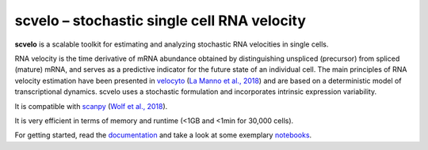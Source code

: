 scvelo – stochastic single cell RNA velocity 
============================================

|PyPI| |Docs| |travis|

**scvelo** is a scalable toolkit for estimating and analyzing stochastic RNA velocities in single cells.

RNA velocity is the time derivative of mRNA abundance obtained by distinguishing unspliced (precursor) from spliced
(mature) mRNA, and serves as a predictive indicator for the future state of an individual cell. The main principles
of RNA velocity estimation have been presented in
velocyto_ (`La Manno et al., 2018 <https://doi.org/10.1038/s41586-018-0414-6>`_)
and are based on a deterministic model of transcriptional dynamics. scvelo uses a stochastic formulation and
incorporates intrinsic expression variability.

It is compatible with scanpy_ (`Wolf et al., 2018 <https://doi.org/10.1186/s13059-017-1382-0>`_).

It is very efficient in terms of memory and runtime (<1GB and <1min for 30,000 cells).

For getting started, read the documentation_ and take a look at some exemplary notebooks_.


.. |PyPI| image:: https://img.shields.io/pypi/v/scvelo.svg
    :target: https://pypi.org/project/scvelo
    
.. |Docs| image:: https://readthedocs.org/projects/scvelo/badge/?version=latest
   :target: https://scvelo.readthedocs.io

.. |travis| image:: https://travis-ci.org/theislab/scvelo.svg?branch=master
   :target: https://travis-ci.org/theislab/scvelo
   
.. _velocyto: http://velocyto.org/
.. _scanpy: https://github.com/theislab/scanpy
.. _documentation: https://scvelo.readthedocs.io
.. _notebooks: https://nbviewer.jupyter.org/github/theislab/scvelo_notebooks/blob/master/DentateGyrus.ipynb
